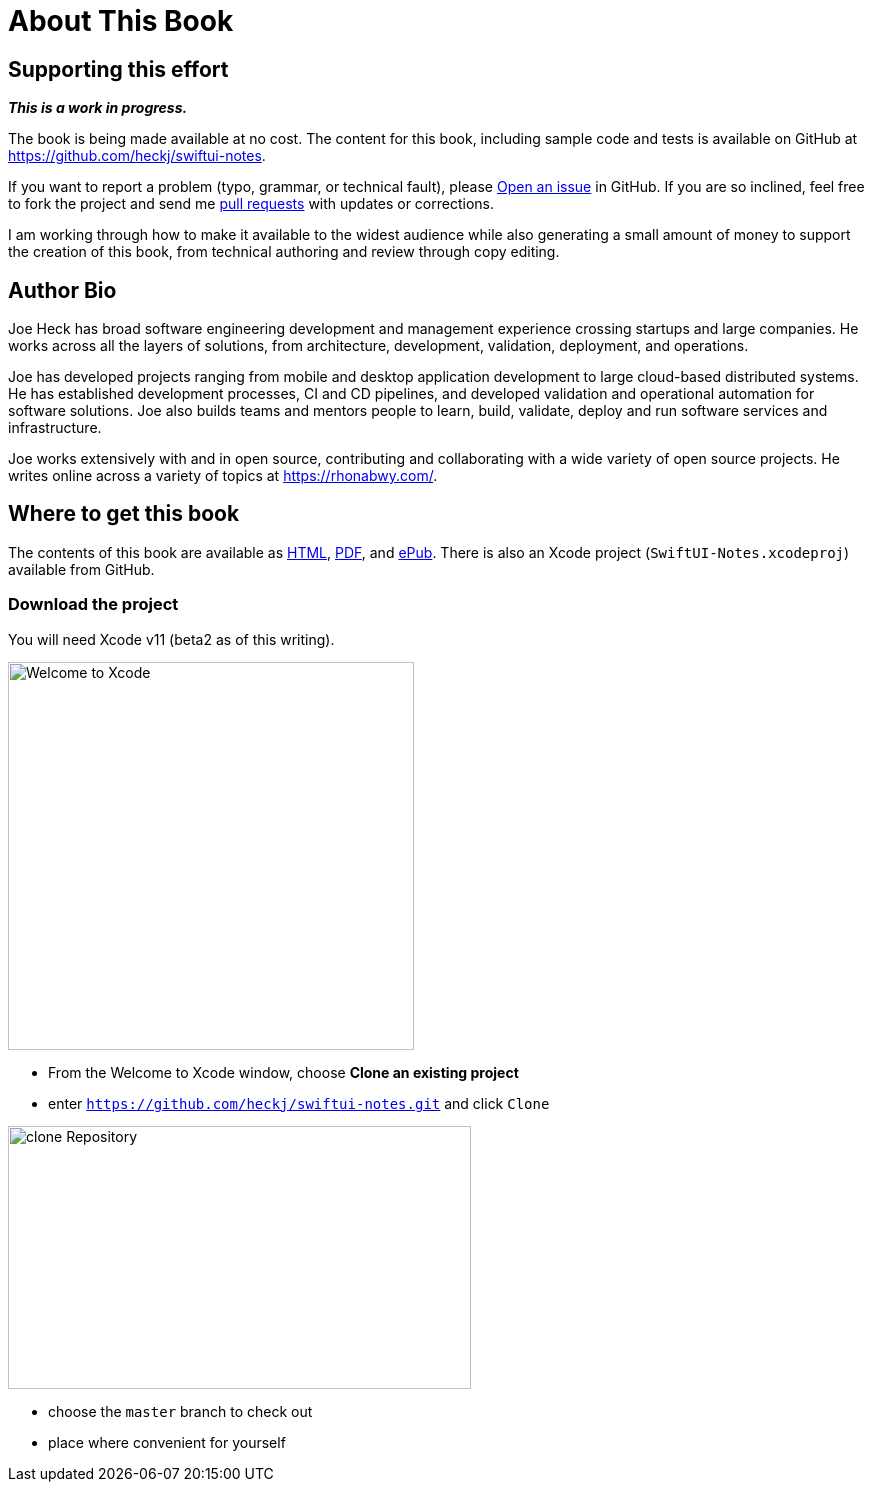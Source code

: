 [#aboutthisbook]
= About This Book

== Supporting this effort

**_This is a work in progress._**

The book is being made available at no cost.
The content for this book, including sample code and tests is available on GitHub at https://github.com/heckj/swiftui-notes.

If you want to report a problem (typo, grammar, or technical fault), please https://github.com/heckj/swiftui-notes/issues/new/choose[Open an issue] in GitHub.
If you are so inclined, feel free to fork the project and send me https://github.com/heckj/swiftui-notes/compare?expand=1[pull requests] with updates or corrections.

I am working through how to make it available to the widest audience while also generating a small amount of money to support the creation of this book, from technical authoring and review through copy editing.

== Author Bio

Joe Heck has broad software engineering development and management experience crossing startups and large companies.
He works across all the layers of solutions, from architecture, development, validation, deployment, and operations.

Joe has developed projects ranging from mobile and desktop application development to large cloud-based distributed systems.
He has established development processes, CI and CD pipelines, and developed validation and operational automation for software solutions.
Joe also builds teams and mentors people to learn, build, validate, deploy and run software services and infrastructure.

Joe works extensively with and in open source, contributing and collaborating with a wide variety of open source projects.
He writes online across a variety of topics at https://rhonabwy.com/.

== Where to get this book

The contents of this book are available as https://heckj.github.io/swiftui-notes/[HTML], https://heckj.github.io/swiftui-notes/using-combine-book.pdf[PDF], and https://heckj.github.io/swiftui-notes/using-combine-book.epub[ePub].
There is also an Xcode project (`SwiftUI-Notes.xcodeproj`) available from GitHub.

=== Download the project

You will need Xcode v11 (beta2 as of this writing).

image::welcomeToXcode.png[Welcome to Xcode,406,388]

* From the Welcome to Xcode window, choose **Clone an existing project**
* enter `https://github.com/heckj/swiftui-notes.git` and click `Clone`

image::cloneRepository.png[clone Repository,463,263]

* choose the `master` branch to check out
* place where convenient for yourself

